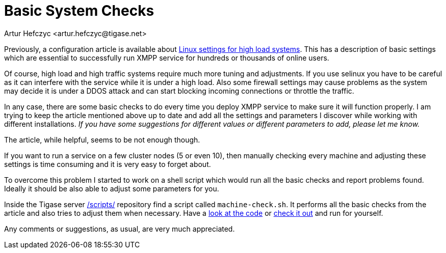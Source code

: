 [[systemchecks]]
Basic System Checks
===================
:author: Artur Hefczyc <artur.hefczyc@tigase.net>
:version: v2.0, June 2014: Reformatted for AsciiDoc.
:date: 2010-03-06 20:18
:revision: v2.1

:toc:
:numbered:
:website: http://tigase.net

Previously, a configuration article is available about xref:linuxhighload[Linux settings for high load systems]. This has a description of basic settings which are essential to successfully run XMPP service for hundreds or thousands of online users.

Of course, high load and high traffic systems require much more tuning and adjustments. If you use selinux you have to be careful as it can interfere with the service while it is under a high load. Also some firewall settings may cause problems as the system may decide it is under a DDOS attack and can start blocking incoming connections or throttle the traffic.

In any case, there are some basic checks to do every time you deploy XMPP service to make sure it will function properly. I am trying to keep the article mentioned above up to date and add all the settings and parameters I discover while working with different installations. _If you have some suggestions for different values or different parameters to add, please let me know._

The article, while helpful, seems to be not enough though.

If you want to run a service on a few cluster nodes (5 or even 10), then manually checking every machine and adjusting these settings is time consuming and it is very easy to forget about.

To overcome this problem I started to work on a shell script which would run all the basic checks and report problems found. Ideally it should be also able to adjust some parameters for you.

Inside the Tigase server link:https://projects.tigase.org/projects/tigase-server/repository/revisions/master/show/scripts[/scripts/] repository find a script called +machine-check.sh+. It performs all the basic checks from the article and also tries to adjust them when necessary. Have a link:https://projects.tigase.org/projects/tigase-server/repository/revisions/master/entry/scripts/machine-check.sh[look at the code] or link:https://projects.tigase.org/projects/tigase-server/repository/changes/scripts/machine-check.sh?rev=master[check it out] and run for yourself.

Any comments or suggestions, as usual, are very much appreciated.
